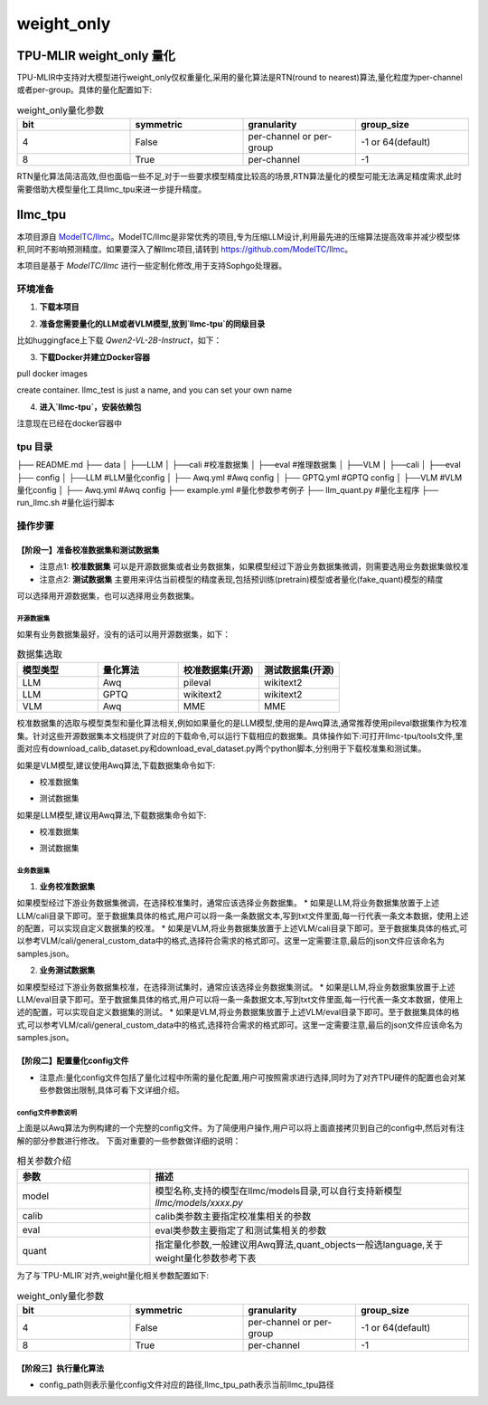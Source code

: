 weight_only
========================

TPU-MLIR weight_only 量化
-------------------------------

TPU-MLIR中支持对大模型进行weight_only仅权重量化,采用的量化算法是RTN(round to nearest)算法,量化粒度为per-channel或者per-group。具体的量化配置如下:

.. list-table:: weight_only量化参数
   :widths: 25 25 25 25
   :header-rows: 1

   * - bit
     - symmetric
     - granularity
     - group_size
   * - 4
     - False
     - per-channel or per-group
     - -1 or 64(default)
   * - 8
     - True
     - per-channel
     - -1

RTN量化算法简洁高效,但也面临一些不足,对于一些要求模型精度比较高的场景,RTN算法量化的模型可能无法满足精度需求,此时需要借助大模型量化工具llmc_tpu来进一步提升精度。

llmc_tpu
-------------------------------

本项目源自 `ModelTC/llmc <https://github.com/ModelTC/llmc>`_。ModelTC/llmc是非常优秀的项目,专为压缩LLM设计,利用最先进的压缩算法提高效率并减少模型体积,同时不影响预测精度。如果要深入了解llmc项目,请转到 `<https://github.com/ModelTC/llmc>`_。

本项目是基于 `ModelTC/llmc` 进行一些定制化修改,用于支持Sophgo处理器。

环境准备
^^^^^^^^^^^^^^^^^^^^^^^^^^^^^^^^

1. **下载本项目**

.. code-block:: shell
   :linenos:

   git clone git@github.com:sophgo/llmc-tpu.git


2. **准备您需要量化的LLM或者VLM模型,放到`llmc-tpu`的同级目录**

比如huggingface上下载 `Qwen2-VL-2B-Instruct`，如下：

.. code-block:: shell
   :linenos:

   git lfs install
   git clone git@hf.co:Qwen/Qwen2-VL-2B-Instruct


3. **下载Docker并建立Docker容器**

pull docker images

.. code-block:: shell
   :linenos:

   docker pull registry.cn-hangzhou.aliyuncs.com/yongyang/llmcompression:pure-latest

create container. llmc_test is just a name, and you can set your own name

.. code-block:: shell
   :linenos:

   docker run --privileged --name llmc_test -it --shm-size 64G --gpus all -v $PWD:/workspace  registry.cn-hangzhou.aliyuncs.com/yongyang/llmcompression:pure-latest


4. **进入`llmc-tpu`，安装依赖包**

注意现在已经在docker容器中

.. code-block:: shell
   :linenos:

   cd /workspace/llmc-tpu
   pip3 install -r requirements.txt

tpu 目录
^^^^^^^^^^^^^^^^^^^^^^^^^^^^^^^^

├── README.md
├── data
│   ├──LLM
│      ├──cali                              #校准数据集
│      ├──eval                              #推理数据集
│   ├──VLM
│      ├──cali
│      ├──eval
├── config
│   ├──LLM                                  #LLM量化config
│      ├── Awq.yml                              #Awq config
│      ├── GPTQ.yml                             #GPTQ config
│   ├──VLM                                  #VLM量化config
│      ├── Awq.yml                              #Awq config
├── example.yml                             #量化参数参考例子
├── llm_quant.py                            #量化主程序
├── run_llmc.sh                             #量化运行脚本

操作步骤
^^^^^^^^^^^^^^^^^^^^^^^^^^^^^^^^

【阶段一】准备校准数据集和测试数据集
""""""""""""""""""""""""""""""""""""""""

* 注意点1: **校准数据集** 可以是开源数据集或者业务数据集，如果模型经过下游业务数据集微调，则需要选用业务数据集做校准
* 注意点2: **测试数据集** 主要用来评估当前模型的精度表现,包括预训练(pretrain)模型或者量化(fake_quant)模型的精度

可以选择用开源数据集，也可以选择用业务数据集。

开源数据集
~~~~~~~~~~~~~~~~~~~~~~~

如果有业务数据集最好，没有的话可以用开源数据集，如下：

.. list-table:: 数据集选取
   :widths: 25 25 25 25
   :header-rows: 1

   * - 模型类型
     - 量化算法
     - 校准数据集(开源)
     - 测试数据集(开源)
   * - LLM
     - Awq
     - pileval
     - wikitext2
   * - LLM
     - GPTQ
     - wikitext2
     - wikitext2
   * - VLM
     - Awq
     - MME
     - MME

校准数据集的选取与模型类型和量化算法相关,例如如果量化的是LLM模型,使用的是Awq算法,通常推荐使用pileval数据集作为校准集。针对这些开源数据集本文档提供了对应的下载命令,可以运行下载相应的数据集。具体操作如下:可打开llmc-tpu/tools文件,里面对应有download_calib_dataset.py和download_eval_dataset.py两个python脚本,分别用于下载校准集和测试集。

如果是VLM模型,建议使用Awq算法,下载数据集命令如下:

.. code-block:: shell
   :linenos:

   cd /workspace/llmc-tpu

* 校准数据集

.. code-block:: shell
   :linenos:

   python3 tools/download_calib_dataset.py --dataset_name MME --save_path tpu/data/VLM/cali

* 测试数据集

.. code-block:: shell
   :linenos:

   python3 tools/download_eval_dataset.py --dataset_name MME --save_path tpu/data/VLM/eval


如果是LLM模型,建议用Awq算法,下载数据集命令如下:

.. code-block:: shell
   :linenos:

   cd /workspace/llmc-tpu

* 校准数据集

.. code-block:: shell
   :linenos:

   python3 tools/download_calib_dataset.py --dataset_name pileval --save_path tpu/data/LLM/cali

* 测试数据集

.. code-block:: shell
   :linenos:

   python3 tools/download_eval_dataset.py --dataset_name wikitext2 --save_path tpu/data/LLM/eval

业务数据集
~~~~~~~~~~~~~

1. **业务校准数据集**

如果模型经过下游业务数据集微调，在选择校准集时，通常应该选择业务数据集。
* 如果是LLM,将业务数据集放置于上述LLM/cali目录下即可。至于数据集具体的格式,用户可以将一条一条数据文本,写到txt文件里面,每一行代表一条文本数据，使用上述的配置，可以实现自定义数据集的校准。
* 如果是VLM,将业务数据集放置于上述VLM/cali目录下即可。至于数据集具体的格式,可以参考VLM/cali/general_custom_data中的格式,选择符合需求的格式即可。这里一定需要注意,最后的json文件应该命名为samples.json。

2. **业务测试数据集**

如果模型经过下游业务数据集校准，在选择测试集时，通常应该选择业务数据集测试。
* 如果是LLM,将业务数据集放置于上述LLM/eval目录下即可。至于数据集具体的格式,用户可以将一条一条数据文本,写到txt文件里面,每一行代表一条文本数据，使用上述的配置，可以实现自定义数据集的测试。
* 如果是VLM,将业务数据集放置于上述VLM/eval目录下即可。至于数据集具体的格式,可以参考VLM/cali/general_custom_data中的格式,选择符合需求的格式即可。这里一定需要注意,最后的json文件应该命名为samples.json。


【阶段二】配置量化config文件
""""""""""""""""""""""""""""""""

* 注意点:量化config文件包括了量化过程中所需的量化配置,用户可按照需求进行选择,同时为了对齐TPU硬件的配置也会对某些参数做出限制,具体可看下文详细介绍。

config文件参数说明
~~~~~~~~~~~~~~~~~~~~~~~

.. code-block:: yaml
   :linenos:

    base:
        seed: &seed 42
    model:
        type: Qwen2VL # 设置模型名, 具体支持的模型参见llmc/models目录
        path: /workspace/Qwen2-VL-2B-Instruct    # 设置模型权重路径，请改成您需要的模型
        torch_dtype: auto
    calib:
        name: mme   # 设置成实际的校准数据集名称，mme，pileval等等
        download: False
        path: /workspace/llmc-tpu/tpu/data/VLM/cali/MME  # 设置校准数据集路径
        n_samples: 128
        bs: 1
        seq_len: 512
        preproc: pileval_awq
        seed: *seed
    eval:
        eval_pos: [pretrain, fake_quant]
        name: mme  # 设置成实际的测试数据集名称，mme,wikitext2等等
        download: False
        path: /workspace/llmc-tpu/tpu/data/VLM/eval/MME # 设置测试数据集路径
        bs: 1
        seq_len: 2048
    quant:
        method: Awq
        quant_objects: [language] # 默认只量化LLM部分，如要量化VIT部分，则设置成[vision, language]
        weight:
            bit: 4 # 设置成想要的量化bit，可以支持4或8
            symmetric: False # 4bit填False；8bit填True
            granularity: per_group # 4bit填per_group；8bit，填per_channel
            group_size: 64 # 4bit填64(与TPU-MLIR对应)；8bit, 填-1
        special:
            trans: True
            trans_version: v2
            weight_clip: True
            clip_sym: True
    save:
        save_trans: True       # 当设置为True，可以保存下调整之后的浮点权重
        save_path: ./save_path # 设置保存权重的路径
    run:
        task_name: awq_w_only
        task_type: VLM   # 设置成VLM或者LLM


上面是以Awq算法为例构建的一个完整的config文件。为了简便用户操作,用户可以将上面直接拷贝到自己的config中,然后对有注解的部分参数进行修改。
下面对重要的一些参数做详细的说明：

.. list-table:: 相关参数介绍
   :widths: 25 60
   :header-rows: 1

   * - 参数
     - 描述
   * - model
     - 模型名称,支持的模型在llmc/models目录,可以自行支持新模型 `llmc/models/xxxx.py`
   * - calib
     - calib类参数主要指定校准集相关的参数
   * - eval
     - eval类参数主要指定了和测试集相关的参数
   * - quant
     - 指定量化参数,一般建议用Awq算法,quant_objects一般选language,关于weight量化参数参考下表

为了与`TPU-MLIR`对齐,weight量化相关参数配置如下:

.. list-table:: weight_only量化参数
   :widths: 25 25 25 25
   :header-rows: 1

   * - bit
     - symmetric
     - granularity
     - group_size
   * - 4
     - False
     - per-channel or per-group
     - -1 or 64(default)
   * - 8
     - True
     - per-channel
     - -1

【阶段三】执行量化算法
""""""""""""""""""""""""""""""""

.. code-block:: shell
   :linenos:

   cd /workspace/llmc-tpu
   python3 tpu/llm_quant.py --llmc_tpu_path . --config_path ./tpu/example.yml

* config_path则表示量化config文件对应的路径,llmc_tpu_path表示当前llmc_tpu路径